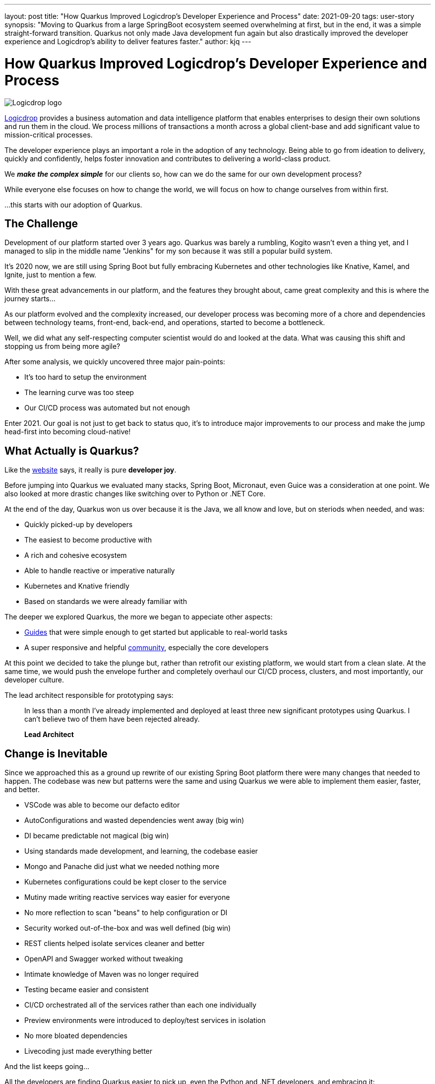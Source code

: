 ---
layout: post
title: "How Quarkus Improved Logicdrop's Developer Experience and Process"
date: 2021-09-20
tags: user-story
synopsis: "Moving to Quarkus from a large SpringBoot ecosystem seemed overwhelming at first, but in the end, it was a simple straight-forward transition. Quarkus not only made Java development fun again but also drastically improved the developer experience and Logicdrop's ability to deliver features faster."
author: kjq
---

:imagesdir: /assets/images/posts/quarkus-user-stories/logicdrop

= How Quarkus Improved Logicdrop's Developer Experience and Process

image::logicdrop.png[Logicdrop logo,align="center"]

https://logicdrop.com[Logicdrop^] provides a business automation and data intelligence platform that enables enterprises to design their own solutions and run them in the cloud. We process millions of transactions a month across a global client-base and add significant value to mission-critical processes.  

The developer experience plays an important a role in the adoption of any technology. Being able to go from ideation to delivery, quickly and confidently, helps foster innovation and contributes to delivering a world-class product. 

We **__make the complex simple__** for our clients so, how can we do the same for our own development process?

While everyone else focuses on how to change the world, we will focus on how to change ourselves from within first. 

...this starts with our adoption of Quarkus.

== The Challenge

Development of our platform started over 3 years ago. Quarkus was barely a rumbling, Kogito wasn't even a thing yet, and I managed to slip in the middle name "Jenkins" for my son because it was still a popular build system. 

It's 2020 now, we are still using Spring Boot but fully embracing Kubernetes and other technologies like Knative, Kamel, and Ignite, just to mention a few.  

With these great advancements in our platform, and the features they brought about, came great complexity and this is where the journey starts...

As our platform evolved and the complexity increased, our developer process was becoming more of a chore and dependencies between technology teams, front-end, back-end, and operations, started to become a bottleneck.

Well, we did what any self-respecting computer scientist would do and looked at the data. What was causing this shift and stopping us from being more agile?

After some analysis, we quickly uncovered three major pain-points:

* It's too hard to setup the environment
* The learning curve was too steep
* Our CI/CD process was automated but not enough

Enter 2021. Our goal is not just to get back to status quo, it's to introduce major improvements to our process and make the jump head-first into becoming cloud-native!

== What Actually is Quarkus?

Like the https://quarkus.io[website^] says, it really is pure *developer joy*. 

Before jumping into Quarkus we evaluated many stacks, Spring Boot, Micronaut, even Guice was a consideration at one point. We also looked at more drastic changes like switching over to Python or .NET Core.

At the end of the day, Quarkus won us over because it is the Java, we all know and love, but on steriods when needed, and was:

* Quickly picked-up by developers
* The easiest to become productive with
* A rich and cohesive ecosystem
* Able to handle reactive or imperative naturally
* Kubernetes and Knative friendly
* Based on standards we were already familiar with

The deeper we explored Quarkus, the more we began to appeciate other aspects: 

* https://quarkus.io/guides[Guides^] that were simple enough to get started but applicable to real-world tasks
* A super responsive and helpful https://quarkus.io/community[community^], especially the core developers

At this point we decided to take the plunge but, rather than retrofit our existing platform, we would start from a clean slate. At the same time, we would push the envelope further and completely overhaul our CI/CD process, clusters, and most importantly, our developer culture.

The lead architect responsible for prototyping says:

[quote]
____
In less than a month I've already implemented and deployed at least three new significant prototypes using Quarkus. I can't believe two of them have been rejected already.

*Lead Architect*
____

== Change is Inevitable

Since we approached this as a ground up rewrite of our existing Spring Boot platform there were many changes that needed to happen.  The codebase was new but patterns were the same and using Quarkus we were able to implement them easier, faster, and better.

* VSCode was able to become our defacto editor
* AutoConfigurations and wasted dependencies went away (big win)
* DI became predictable not magical (big win)
* Using standards made development, and learning, the codebase easier
* Mongo and Panache did just what we needed nothing more
* Kubernetes configurations could be kept closer to the service
* Mutiny made writing reactive services way easier for everyone
* No more reflection to scan "beans" to help configuration or DI
* Security worked out-of-the-box and was well defined (big win)
* REST clients helped isolate services cleaner and better
* OpenAPI and Swagger worked without tweaking
* Intimate knowledge of Maven was no longer required
* Testing became easier and consistent
* CI/CD orchestrated all of the services rather than each one individually
* Preview environments were introduced to deploy/test services in isolation
* No more bloated dependencies
* Livecoding just made everything better

And the list keeps going...

All the developers are finding Quarkus easier to pick up, even the Python and .NET developers, and embracing it:

[quote]
____
Quarkus makes developing Java easier and more efficient than ever. No longer do I have to switch between multiple terminals to find the right one to rebuild my code, Quarkus makes it automatic.

*Full-Stack Developer focused on rules and big-data*
____

The deep integration with Kubernetes futher minimized complexity and brought our services closer to being cloud native. Our DevOps engineer, who used to be a developer, says it best:

[quote]
____
Does this mean I can go back to writing code since I don't have to deal with service configurations anymore because Quarkus does it for me?

*DevOps Engineer*
____

Front-end developers are comfortable enough with Quarkus to be able to read the code, at least, and can help with debugging or testing:

[quote]
____
I finally have a full environment setup locally and I can understand what is going on. Now, I can find the bugs without having to wait at least. 

*Front-end Developer*
____

== Do I Need Native Images?

Native images were originally one of the features we were least concerned with but guess what? They worked great with almost no issues.

We now deploy containers that are ~50MB, down from 200MB. That goes a long way for cluster density but also saves a ton of money on cluster nodes. 

Additional the native images startup in less than 1 second, down from 10+ seconds in some cases.

So, if you can build and use native images, why not if you can?  It can pose some interesting challenges when incorperating into your CI/CD process and testing but nothing that has been a big issue.

== Measuring Success

Six months later and almost everything has been rebuilt from the ground-up.

Introducing **Logicdrop Fusion**, our new cloud-native platform powered by Quarkus.

Over 60% of our codebase has been migrated and it is less than half the size of the original equivalent codebase. We deploy numerous times an hour/day into preview and staging environments and the average turn-around is half the time it used to take us.

What are the big wins we accomplished by moving to Quarkus?

* Onboarding __and__ ramp-up takes days instead of weeks
* The codebase is smaller, tighter, and easier to work with
* Increased productivity and quality
* Java is fun again

And __all__ of our developers have enough working knowledge to build, test, and deploy services in hours not days or weeks.

The result of an easier learning curve as one developer explains:

[quote]
____
It's nice to just inject dependencies as I would expect and start coding without having to deal with a bunch of boiler-plate configuration. I can focus on what I have to do now rather than how to get there first.

*Java Developer*
____

If you think about it, we had to learn Quarkus __and__ redo everything from scratch. Now, after just a short period of time, we are deploying production-ready code.  That is pretty darn cool, and it shows how easy it was to adopt Quarkus.

== To Quarkus...and beyond

We are fully vested in Quarkus at this point. It is the heart of our new platform, and the only regret is not making the jump sooner.

Our roadmap for the rest of the year: 

* Continue expanding our Quarkus foundation
* Evangelize Quarkus across teams and clients
* Harden the platform
* Integration with https://kogito.kie.org/[Kogito^]

And it goes without saying, introduce features as fast as we can because Quarkus has enabled us to do that better!

A typical day now:

[quote]
____
FYI, I just deployed 10 services in case you are wondering.

*Slack Message*
____

[quote]
____
I just deployed all 10 of them again.

*30 minutes later...*
____
